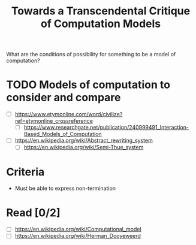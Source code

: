 #+TITLE: Towards a Transcendental Critique of Computation Models

What are the conditions of possibility for something to be a model of
computation?

* TODO Models of computation to consider and compare

- [ ] https://www.etymonline.com/word/civilize?ref=etymonline_crossreference
  + [ ] https://www.researchgate.net/publication/240999491_Interaction-Based_Models_of_Computation
- [ ] https://en.wikipedia.org/wiki/Abstract_rewriting_system
  + [ ] https://en.wikipedia.org/wiki/Semi-Thue_system
 
  
* Criteria
- Must be able to express non-termination

* Read [0/2]
 - [ ] https://en.wikipedia.org/wiki/Computational_model
 - [ ] https://en.wikipedia.org/wiki/Herman_Dooyeweerd
